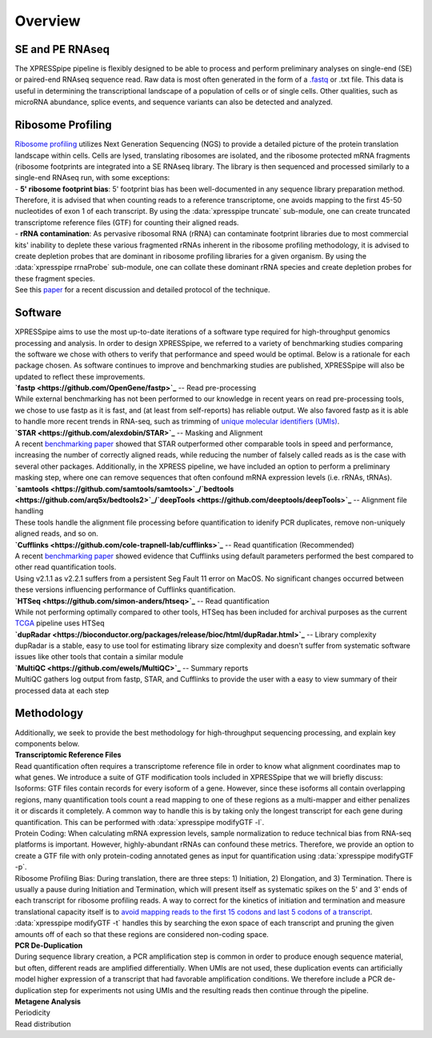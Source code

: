 ############
Overview
############

====================
SE and PE RNAseq
====================
| The XPRESSpipe pipeline is flexibly designed to be able to process and perform preliminary analyses on single-end (SE) or paired-end RNAseq sequence read. Raw data is most often generated in the form of a `.fastq <http://support.illumina.com/content/dam/illumina-support/help/BaseSpaceHelp_v2/Content/Vault/Informatics/Sequencing_Analysis/BS/swSEQ_mBS_FASTQFiles.htm>`_ or .txt file. This data is useful in determining the transcriptional landscape of a population of cells or of single cells. Other qualities, such as microRNA abundance, splice events, and sequence variants can also be detected and analyzed.

====================
Ribosome Profiling
====================
| `Ribosome profiling <https://en.wikipedia.org/wiki/Ribosome_profiling>`_ utilizes Next Generation Sequencing (NGS) to provide a detailed picture of the protein translation landscape within cells. Cells are lysed, translating ribosomes are isolated, and the ribosome protected mRNA fragments (ribosome footprints are integrated into a SE RNAseq library. The library is then sequenced and processed similarly to a single-end RNAseq run, with some exceptions:

| - **5' ribosome footprint bias**: 5' footprint bias has been well-documented in any sequence library preparation method. Therefore, it is advised that when counting reads to a reference transcriptome, one avoids mapping to the first 45-50 nucleotides of exon 1 of each transcript. By using the :data:`xpresspipe truncate` sub-module, one can create truncated transcriptome reference files (GTF) for counting their aligned reads.

| - **rRNA contamination**: As pervasive ribosomal RNA (rRNA) can contaminate footprint libraries due to most commercial kits' inability to deplete these various fragmented rRNAs inherent in the ribosome profiling methodology, it is advised to create depletion probes that are dominant in ribosome profiling libraries for a given organism. By using the :data:`xpresspipe rrnaProbe` sub-module, one can collate these dominant rRNA species and create depletion probes for these fragment species.

| See this `paper <https://www.ncbi.nlm.nih.gov/pubmed/28579404>`_ for a recent discussion and detailed protocol of the technique.

.. image:: riboseq_overview.png
   :width: 600
   :align: center

===========================
Software
===========================
| XPRESSpipe aims to use the most up-to-date iterations of a software type required for high-throughput genomics processing and analysis. In order to design XPRESSpipe, we referred to a variety of benchmarking studies comparing the software we chose with others to verify that performance and speed would be optimal. Below is a rationale for each package chosen. As software continues to improve and benchmarking studies are published, XPRESSpipe will also be updated to reflect these improvements.

| **`fastp <https://github.com/OpenGene/fastp>`_** -- Read pre-processing
| While external benchmarking has not been performed to our knowledge in recent years on read pre-processing tools, we chose to use fastp as it is fast, and (at least from self-reports) has reliable output. We also favored fastp as it is able to handle more recent trends in RNA-seq, such as trimming of `unique molecular identifiers (UMIs) <https://bmcgenomics.biomedcentral.com/articles/10.1186/s12864-018-4933-1>`_.

| **`STAR <https://github.com/alexdobin/STAR>`_** -- Masking and Alignment
| A recent `benchmarking paper <https://www.nature.com/articles/nmeth.4106>`_ showed that STAR outperformed other comparable tools in speed and performance, increasing the number of correctly aligned reads, while reducing the number of falsely called reads as is the case with several other packages. Additionally, in the XPRESS pipeline, we have included an option to perform a preliminary masking step, where one can remove sequences that often confound mRNA expression levels (i.e. rRNAs, tRNAs).

| **`samtools <https://github.com/samtools/samtools>`_/`bedtools <https://github.com/arq5x/bedtools2>`_/`deepTools <https://github.com/deeptools/deepTools>`_** -- Alignment file handling
| These tools handle the alignment file processing before quantification to idenify PCR duplicates, remove non-uniquely aligned reads, and so on.

| **`Cufflinks <https://github.com/cole-trapnell-lab/cufflinks>`_** -- Read quantification (Recommended)
| A recent `benchmarking paper <https://genomebiology.biomedcentral.com/articles/10.1186/s13059-015-0734-x>`_ showed evidence that Cufflinks using default parameters performed the best compared to other read quantification tools.
| Using v2.1.1 as v2.2.1 suffers from a persistent Seg Fault 11 error on MacOS. No significant changes occurred between these versions influencing performance of Cufflinks quantification.

| **`HTSeq <https://github.com/simon-anders/htseq>`_** -- Read quantification
| While not performing optimally compared to other tools, HTSeq has been included for archival purposes as the current `TCGA <https://docs.gdc.cancer.gov/Data/Bioinformatics_Pipelines/Expression_mRNA_Pipeline/>`_ pipeline uses HTSeq

| **`dupRadar <https://bioconductor.org/packages/release/bioc/html/dupRadar.html>`_** -- Library complexity
| dupRadar is a stable, easy to use tool for estimating library size complexity and doesn't suffer from systematic software issues like other tools that contain a similar module

| **`MultiQC <https://github.com/ewels/MultiQC>`_** -- Summary reports
| MultiQC gathers log output from fastp, STAR, and Cufflinks to provide the user with a easy to view summary of their processed data at each step


=======================
Methodology
=======================

| Additionally, we seek to provide the best methodology for high-throughput sequencing processing, and explain key components below.

| **Transcriptomic Reference Files**
| Read quantification often requires a transcriptome reference file in order to know what alignment coordinates map to what genes. We introduce a suite of GTF modification tools included in XPRESSpipe that we will briefly discuss:
| Isoforms: GTF files contain records for every isoform of a gene. However, since these isoforms all contain overlapping regions, many quantification tools count a read mapping to one of these regions as a multi-mapper and either penalizes it or discards it completely. A common way to handle this is by taking only the longest transcript for each gene during quantification. This can be performed with :data:`xpresspipe modifyGTF -l`.
| Protein Coding: When calculating mRNA expression levels, sample normalization to reduce technical bias from RNA-seq platforms is important. However, highly-abundant rRNAs can confound these metrics. Therefore, we provide an option to create a GTF file with only protein-coding annotated genes as input for quantification using :data:`xpresspipe modifyGTF -p`.
| Ribosome Profiling Bias: During translation, there are three steps: 1) Initiation, 2) Elongation, and 3) Termination. There is usually a pause during Initiation and Termination, which will present itself as systematic spikes on the 5' and 3' ends of each transcript for ribosome profiling reads. A way to correct for the kinetics of initiation and termination and measure translational capacity itself is to `avoid mapping reads to the first 15 codons and last 5 codons of a transcript <https://www.ncbi.nlm.nih.gov/pubmed/28579404>`_. :data:`xpresspipe modifyGTF -t` handles this by searching the exon space of each transcript and pruning the given amounts off of each so that these regions are considered non-coding space.

| **PCR De-Duplication**
| During sequence library creation, a PCR amplification step is common in order to produce enough sequence material, but often, different reads are amplified differentially.  When UMIs are not used, these duplication events can artificially model higher expression of a transcript that had favorable amplification conditions. We therefore include a PCR de-duplication step for experiments not using UMIs and the resulting reads then continue through the pipeline.

| **Metagene Analysis**


| Periodicity

| Read distribution

